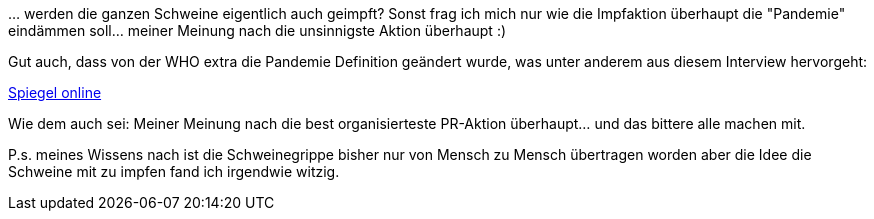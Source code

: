 &#8230; werden die ganzen Schweine eigentlich auch geimpft? Sonst frag ich mich nur wie die Impfaktion überhaupt die "Pandemie" eindämmen soll... meiner Meinung nach die unsinnigste Aktion überhaupt :)

Gut auch, dass von der WHO extra die Pandemie Definition geändert wurde, was unter anderem aus diesem Interview hervorgeht:

link:http://wissen.spiegel.de/wissen/dokument/dokument.html?id=66133688&amp;top=SPIEGEL[Spiegel online^]

Wie dem auch sei: Meiner Meinung nach die best organisierteste PR-Aktion überhaupt... und das bittere alle machen mit.

P.s. meines Wissens nach ist die Schweinegrippe bisher nur von Mensch zu Mensch übertragen worden aber die Idee die Schweine mit zu impfen fand ich irgendwie witzig.